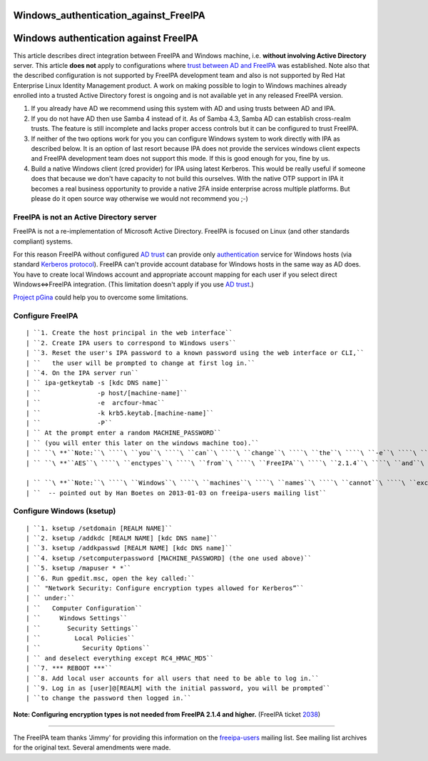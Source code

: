 Windows_authentication_against_FreeIPA
======================================



Windows authentication against FreeIPA
======================================

This article describes direct integration between FreeIPA and Windows
machine, i.e. **without involving Active Directory** server. This
article **does not** apply to configurations where `trust between AD and
FreeIPA <Trust>`__ was established. Note also that the described
configuration is not supported by FreeIPA development team and also is
not supported by Red Hat Enterprise Linux Identity Management product. A
work on making possible to login to Windows machines already enrolled
into a trusted Active Directory forest is ongoing and is not available
yet in any released FreeIPA version.

#. If you already have AD we recommend using this system with AD and
   using trusts between AD and IPA.
#. If you do not have AD then use Samba 4 instead of it. As of Samba
   4.3, Samba AD can establish cross-realm trusts. The feature is still
   incomplete and lacks proper access controls but it can be configured
   to trust FreeIPA.
#. If neither of the two options work for you you can configure Windows
   system to work directly with IPA as described below. It is an option
   of last resort because IPA does not provide the services windows
   client expects and FreeIPA development team does not support this
   mode. If this is good enough for you, fine by us.
#. Build a native Windows client (cred provider) for IPA using latest
   Kerberos. This would be really useful if someone does that because we
   don't have capacity to not build this ourselves. With the native OTP
   support in IPA it becomes a real business opportunity to provide a
   native 2FA inside enterprise across multiple platforms. But please do
   it open source way otherwise we would not recommend you ;-)



FreeIPA is not an Active Directory server
-----------------------------------------

FreeIPA is not a re-implementation of Microsoft Active Directory.
FreeIPA is focused on Linux (and other standards compliant) systems.

For this reason FreeIPA without configured `AD trust <Trusts>`__ can
provide only
`authentication <http://en.wikipedia.org/wiki/Authentication>`__ service
for Windows hosts (via standard `Kerberos
protocol <http://en.wikipedia.org/wiki/Kerberos_%28protocol%29>`__).
FreeIPA can't provide account database for Windows hosts in the same way
as AD does. You have to create local Windows account and appropriate
account mapping for each user if you select direct Windows<=>FreeIPA
integration. (This limitation doesn't apply if you use `AD
trust <Trusts>`__.)

`Project pGina <http://pgina.org/>`__ could help you to overcome some
limitations.



Configure FreeIPA
-----------------

::

   | ``1. Create the host principal in the web interface``
   | ``2. Create IPA users to correspond to Windows users``
   | ``3. Reset the user's IPA password to a known password using the web interface or CLI,``
   | ``   the user will be prompted to change at first log in.``
   | ``4. On the IPA server run``
   | `` ipa-getkeytab -s [kdc DNS name]``
   | ``               -p host/[machine-name]``
   | ``               -e  arcfour-hmac``
   | ``               -k krb5.keytab.[machine-name]``
   | ``               -P``
   | `` At the prompt enter a random MACHINE_PASSWORD``
   | `` (you will enter this later on the windows machine too).``
   | `` ``\ **``Note:``\ ````\ ``you``\ ````\ ``can``\ ````\ ``change``\ ````\ ``the``\ ````\ ``-e``\ ````\ ``argument``\ ````\ ``to``\ ````\ ``include``\ ````\ ``also``**
   | `` ``\ **``AES``\ ````\ ``enctypes``\ ````\ ``from``\ ````\ ``FreeIPA``\ ````\ ``2.1.4``\ ````\ ``and``\ ````\ ``higher.``**\ `` (FreeIPA ticket ``\ ```2038`` <https://fedorahosted.org/freeipa/ticket/2038>`__\ ``)``

   | `` ``\ **``Note:``\ ````\ ``Windows``\ ````\ ``machines``\ ````\ ``names``\ ````\ ``cannot``\ ````\ ``exceed``\ ````\ ``15``\ ````\ ``characters``**
   | ``  -- pointed out by Han Boetes on 2013-01-03 on freeipa-users mailing list``



Configure Windows (ksetup)
--------------------------

::

   | ``1. ksetup /setdomain [REALM NAME]``
   | ``2. ksetup /addkdc [REALM NAME] [kdc DNS name]``
   | ``3. ksetup /addkpasswd [REALM NAME] [kdc DNS name]``
   | ``4. ksetup /setcomputerpassword [MACHINE_PASSWORD] (the one used above)``
   | ``5. ksetup /mapuser * *``
   | ``6. Run gpedit.msc, open the key called:``
   | `` "Network Security: Configure encryption types allowed for Kerberos”``
   | `` under:``
   | ``   Computer Configuration``
   | ``     Windows Settings``
   | ``       Security Settings``
   | ``         Local Policies``
   | ``           Security Options``
   | `` and deselect everything except RC4_HMAC_MD5``
   | ``7. *** REBOOT ***``
   | ``8. Add local user accounts for all users that need to be able to log in.``
   | ``9. Log in as [user]@[REALM] with the initial password, you will be prompted``
   | ``to change the password then logged in.``

**Note: Configuring encryption types is not needed from FreeIPA 2.1.4
and higher.** (FreeIPA ticket
`2038 <https://fedorahosted.org/freeipa/ticket/2038>`__)

--------------

The FreeIPA team thanks 'Jimmy' for providing this information on the
`freeipa-users <https://www.redhat.com/archives/freeipa-users/2011-November/msg00156.html>`__
mailing list. See mailing list archives for the original text. Several
amendments were made.